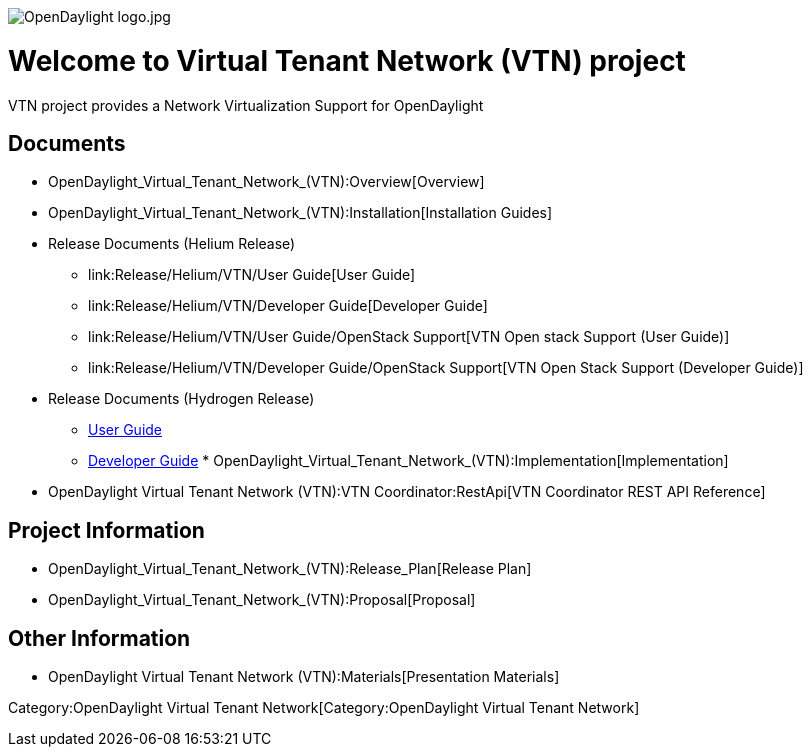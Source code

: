 image:OpenDaylight logo.jpg[OpenDaylight logo.jpg,title="OpenDaylight logo.jpg"]

[[welcome-to-virtual-tenant-network-vtn-project]]
= Welcome to Virtual Tenant Network (VTN) project

VTN project provides a Network Virtualization Support for OpenDaylight

[[documents]]
== Documents

* OpenDaylight_Virtual_Tenant_Network_(VTN):Overview[Overview]
* OpenDaylight_Virtual_Tenant_Network_(VTN):Installation[Installation
Guides]
* Release Documents (Helium Release)
** link:Release/Helium/VTN/User Guide[User Guide]
** link:Release/Helium/VTN/Developer Guide[Developer Guide]
** link:Release/Helium/VTN/User Guide/OpenStack Support[VTN Open stack
Support (User Guide)]
** link:Release/Helium/VTN/Developer Guide/OpenStack Support[VTN Open
Stack Support (Developer Guide)]
* Release Documents (Hydrogen Release)
** link:Release/Hydrogen/VTN/User_Guide[User Guide]
** link:Release/Hydrogen/VTN/Developer_Guide[Developer Guide]
*
OpenDaylight_Virtual_Tenant_Network_(VTN):Implementation[Implementation]
* OpenDaylight Virtual Tenant Network (VTN):VTN Coordinator:RestApi[VTN
Coordinator REST API Reference]

[[project-information]]
== Project Information

* OpenDaylight_Virtual_Tenant_Network_(VTN):Release_Plan[Release Plan]
* OpenDaylight_Virtual_Tenant_Network_(VTN):Proposal[Proposal]

[[other-information]]
== Other Information

* OpenDaylight Virtual Tenant Network (VTN):Materials[Presentation
Materials]

Category:OpenDaylight Virtual Tenant Network[Category:OpenDaylight
Virtual Tenant Network]
